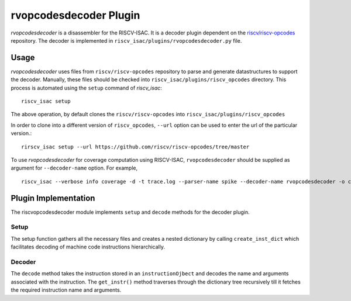 ========================
rvopcodesdecoder Plugin
========================

`rvopcodesdecoder` is a disassembler for the RISCV-ISAC. It is a decoder plugin dependent on the `riscv/riscv-opcodes <https://github.com/riscv/riscv-opcodes>`_ repository. The decoder is implemented in ``riscv_isac/plugins/rvopcodesdecoder.py`` file. 

Usage
~~~~~
`rvopcodesdecoder` uses files from ``riscv/riscv-opcodes`` repository to parse and generate datastructures
to support the decoder. Manually, these files should be checked into ``riscv_isac/plugins/riscv_opcodes`` directory.
This process is automated using the ``setup`` command of `riscv_isac`: ::
  
  riscv_isac setup

The above operation, by default clones the ``riscv/riscv-opcodes`` into ``riscv_isac/plugins/riscv_opcodes`` 

In order to clone into a different version of ``riscv_opcodes``, ``--url`` option can be used to enter the url of the
particular version.::

  rirscv_isac setup --url https://github.com/riscv/riscv-opcodes/tree/master

To use `rvopcodesdecoder` for coverage computation using RISCV-ISAC, ``rvopcodesdecoder`` should be supplied as argument for ``--decoder-name`` option. For example, ::

  riscv_isac --verbose info coverage -d -t trace.log --parser-name spike --decoder-name rvopcodesdecoder -o coverage.rpt --sig-label main _end --test-label   main _end -e add-01.out -c dataset.cgf -x 64

Plugin Implementation
~~~~~~~~~~~~~~~~~~~~~
The riscvopcodesdecoder module implements ``setup`` and ``decode`` methods for the decoder plugin.

Setup
*************
The setup function gathers all the necessary files and creates a nested dictionary by calling ``create_inst_dict`` which facilitates decoding of machine code instructions hierarchically.

.. code-block:: python    
  @plugins.decoderHookImpl
  def setup(self, arch: str):
    self.arch = arch
    # Create nested dictionary
    nested_dict = lambda: defaultdict(nested_dict)
    rvOpcodesDecoder.INST_DICT = nested_dict()
    rvOpcodesDecoder.create_inst_dict('*')

Decoder
*******
The ``decode`` method takes the instruction stored in an ``instructionOjbect`` and decodes the name and arguments associated with the instruction. The ``get_instr()`` method traverses through the dictionary tree recursively till it fetches the required instruction name and arguments.

.. code-block:: python    
  @plugins.decoderHookImpl
    def decode(self, temp_instrobj: instructionObject):

        mcode = temp_instrobj.instr
        name_args = rvOpcodesDecoder.get_instr(rvOpcodesDecoder.INST_DICT, mcode)
